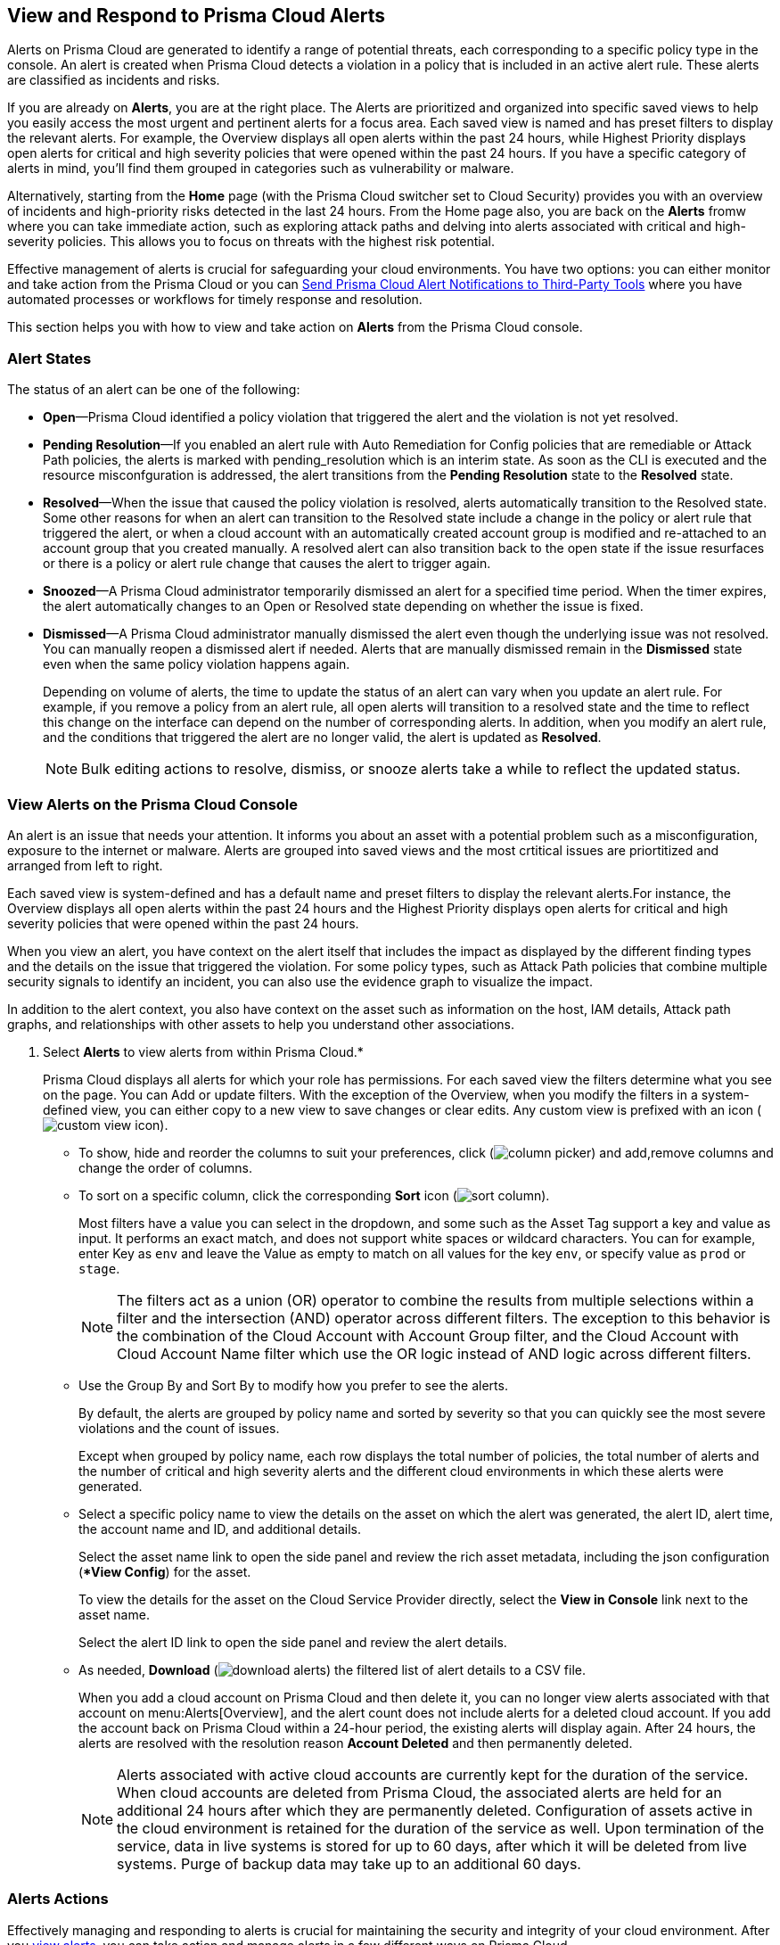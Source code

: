 [#view-respond-to-alerts]
== View and Respond to Prisma Cloud Alerts
//Enable Prisma™ Cloud alerts so that you can see all policy violations across all of your cloud environments from a central location, amd learn how to take action.

Alerts on Prisma Cloud are generated to identify a range of potential threats, each corresponding to a specific policy type in the console. An alert is created when Prisma Cloud detects a violation in a policy that is included in an active alert rule. These alerts are classified as incidents and risks. 

If you are already on *Alerts*, you are at the right place. The Alerts are prioritized and organized into specific saved views to help you easily access the most urgent and pertinent alerts for a focus area. 
Each saved view is named and has preset filters to display the relevant alerts. For example, the Overview displays all open alerts within the past 24 hours, while Highest Priority displays open alerts for critical and high severity policies that were opened within the past 24 hours. If you have a specific category of alerts in mind, you'll find them grouped in categories such as vulnerability or malware.

Alternatively, starting from the *Home* page (with the Prisma Cloud switcher set to Cloud Security) provides you with an overview of incidents and high-priority risks detected in the last 24 hours. From the Home page also, you are back on the *Alerts* fromw where you can take immediate action, such as exploring attack paths and delving into alerts associated with critical and high-severity policies. This allows you to focus on threats with the highest risk potential.

Effective management of alerts is crucial for safeguarding your cloud environments. You have two options: you can either monitor and take action from the Prisma Cloud or you can xref:send-prisma-cloud-alert-notifications-to-third-party-tools.adoc#idcda01586-a091-497d-87b5-03f514c70b08[Send Prisma Cloud Alert Notifications to Third-Party Tools] where you have automated processes or workflows for timely response and resolution. 

This section helps you with how to view and take action on *Alerts* from the Prisma Cloud console.

[#alert-states]
=== Alert States

The status of an alert can be one of the following:

* *Open*—Prisma Cloud identified a policy violation that triggered the alert and the violation is not yet resolved.

* *Pending Resolution*—If you enabled an alert rule with Auto Remediation for Config policies that are remediable or Attack Path policies, the alerts is marked with pending_resolution  which is an interim state. As soon as the CLI is executed and the resource misconfguration is addressed, the alert transitions from the *Pending Resolution* state to the *Resolved* state.

* *Resolved*—When the issue that caused the policy violation is resolved, alerts automatically transition to the Resolved state. Some other reasons for when an alert can transition to the Resolved state include a change in the policy or alert rule that triggered the alert, or when a cloud account with an automatically created account group is modified and re-attached to an account group that you created manually. A resolved alert can also transition back to the open state if the issue resurfaces or there is a policy or alert rule change that causes the alert to trigger again.

* *Snoozed*—A Prisma Cloud administrator temporarily dismissed an alert for a specified time period. When the timer expires, the alert automatically changes to an Open or Resolved state depending on whether the issue is fixed.

* *Dismissed*—A Prisma Cloud administrator manually dismissed the alert even though the underlying issue was not resolved. You can manually reopen a dismissed alert if needed. Alerts that are manually dismissed remain in the *Dismissed* state even when the same policy violation happens again.
+
Depending on volume of alerts, the time to update the status of an alert can vary when you update an alert rule. For example, if you remove a policy from an alert rule, all open alerts will transition to a resolved state and the time to reflect this change on the interface can depend on the number of corresponding alerts. In addition, when you modify an alert rule, and the conditions that triggered the alert are no longer valid, the alert is updated as *Resolved*.
+
[NOTE]
====
Bulk editing actions to resolve, dismiss, or snooze alerts take a while to reflect the updated status.
====

[.task]
[#view-alerts]
=== View Alerts on the Prisma Cloud Console

An alert is an issue that needs your attention. It informs you about an asset with a potential problem such as a misconfiguration, exposure to the internet or malware. Alerts are grouped into saved views and the most crtitical issues are priortitized and arranged from left to right.  

Each saved view is system-defined and has a default name and preset filters to display the relevant alerts.For instance, the Overview displays all open alerts within the past 24 hours and the Highest Priority displays open alerts for critical and high severity policies that were opened within the past 24 hours.

When you view an alert, you have context on the alert itself that includes the impact as displayed by the different finding types and the details on the issue that triggered the violation. For some policy types, such as Attack Path policies that combine multiple security signals to identify an incident, you can also use the evidence graph to visualize the impact.

In addition to the alert context, you also have context on the asset such as information on the host, IAM details, Attack path graphs, and relationships with other assets to help you understand other associations.


[.procedure]
. Select *Alerts* to view alerts from within Prisma Cloud.*
+
Prisma Cloud displays all alerts for which your role has permissions. 
For each saved view the filters determine what you see on the page. You can Add or update filters. With the exception of the Overview, when you modify the filters in a system-defined view, you can either copy to a new view to save changes or clear edits. Any custom view is prefixed with an icon (image:alerts/custom-view-icon.png[]). 


** To show, hide and reorder the columns to suit your preferences, click (image:alerts/column-picker.png[]) and add,remove columns and change the order of columns.
 

** To sort on a specific column, click the corresponding *Sort* icon (image:alerts/sort-column.png[]).
+
Most filters have a value you can select in the dropdown, and some such as the Asset Tag support a key and value as input.  It performs an exact match, and does not support white spaces or wildcard characters. You can for example, enter Key as `env` and leave the Value as empty to match on all values for the key `env`, or specify value as `prod` or `stage`.
+
[NOTE]
====
The filters act as a union (OR) operator to combine the results from multiple selections within a filter and the intersection (AND) operator across different filters. 
The exception to this behavior is the combination of the Cloud Account with Account Group filter, and the Cloud Account with Cloud Account Name filter which use the OR logic instead of AND logic across different filters.
====

** Use the Group By and Sort By to modify how you prefer to see the alerts.
+
By default, the alerts are grouped by policy name and sorted by severity so that you can quickly see the most severe violations and the count of issues.
+
Except when grouped by policy name, each row displays the total number of policies, the total number of alerts and the number of critical and high severity alerts and the different cloud environments in which these alerts were generated.

** Select a specific policy name to view the details on the asset on which the alert was generated, the alert ID, alert time, the account name and ID, and additional details. 
+
Select the asset name link to open the side panel and review the rich asset metadata, including the json configuration (**View Config*) for the asset.
+
To view the details for the asset on the Cloud Service Provider directly, select the *View in Console* link next to the asset name.
+
Select the alert ID link to open the side panel and review the alert details.

** As needed, *Download* (image:alerts/download-alerts.png[]) the filtered list of alert details to a CSV file.
+
When you add a cloud account on Prisma Cloud and then delete it, you can no longer view alerts associated with that account on menu:Alerts[Overview], and the alert count does not include alerts for a deleted cloud account. If you add the account back on Prisma Cloud within a 24-hour period, the existing alerts will display again. After 24 hours, the alerts are resolved with the resolution reason *Account Deleted* and then permanently deleted.
+
NOTE: Alerts associated with active cloud accounts are currently kept for the duration of the service. When cloud accounts are deleted from Prisma Cloud, the associated alerts are held for an additional 24 hours after which they are permanently deleted. Configuration of assets active in the cloud environment is retained for the duration of the service as well. Upon termination of the service, data in live systems is stored for up to 60 days, after which it will be deleted from live systems. Purge of backup data may take up to an additional 60 days.


[#alert-actions]
=== Alerts Actions 

Effectively managing and responding to alerts is crucial for maintaining the security and integrity of your cloud environment. 
After you xref:view-respond-to-prisma-cloud-alerts.adoc#view-alerts.adoc[view alerts], you can take action and manage alerts in a few different ways on Prisma Cloud. 

* *Dismiss*— When you select an open alert, and determine that it is not an issue that you want to monitor and want to ignore, you can dismiss it with a reason.

* *Snooze*— When you select an open alert that you want to temprarily dismiss, you can set a snooze duration and a reason. Alerts and notifications will be suppressed for the specified time period.

* *Remediate*— Automated remediations with CLI; and is the same action as Remediate. To remediate issues with the Fix in Cloud, Prisma Cloud requires limited read-write access to your cloud accounts. With the correct permissions, Prisma Cloud can automatically run the CLI command required to remediate the policy violation directly on your cloud platform. Because the action to remediate requires you to assess each alert individually and ensure that it is the appropriate action, you cannot enable automatic remediation for multiple alerts as a bulk action. 

* *Reopen*— You can reopen a dismissed alert or a snoozed alert before the snooze period expires, if you want to review and investigate it. 

* *Investigate*— When you select an open alert for some policy types such as Config or IAM policies that use RQL, you get an automatically generated search query that enables you to review the details for the alert on *Investigate*. The ability to investigate is also availabkle from the Alert side panel.

* *Send to Jira*— When you select the Alert ID link for an alert that is in a snoozed or open state, you can send the  alert to your Jira integration. This option enables you to create and assign an action to a user and help them track status in their existing workflows.

* *View in Console*—When you select the Alert ID link for an alert, the View in Console link takes you to the Cloud Service Provider console where the asset is deployed. If you have access to the CSP console, you can log in and view the details of the misconfiguration that generated the policy violation.

* *View Config*— View a snippet of the asset configuration in a JSON format. This view enables you to review the configuration directly on the Prisma Cloud console.

* *View Details*— Takes you to *Runtime Security > Monitor > Vulnerabilities*

Some additional options that you can access when you select the  *Asset Name* link in an alert and access the Asset side panel are:

* *Fix in Cloud*— Same as *Remediate*, and it uses the automated remediation with CLI. This option is only available for misconfigurations when you can access the evidence graph for an alert.

* *Fix in Code*—Submit a Pull Request (PR) for IaC misconfigurations and package CVEs based on the fix recommendation in the policy that triggered the alert. To completely resolve the issue, you need to access the PR on the VCS console and merge the fix with the default branch. 

//To submit a PR for CVEs detected in all packages affected by a vulnerability in your onboarded repositories, select a CVE in the Attack Path policy graph, and the View Details link in the Quick View to Remediate > Submit Pull Request.

* *Manual Fix*— Enables you to trace the source of the issue that triggered the policy violation. You get a link to the lines of code for the resource or package, so you can review the resource block with the configuration issue and take action in your version control system/repository. Manual fix is best suited for issues that do not have a fix recommendation in policy. 

* *Suppress*—Enables you to suppress a package CVE that does not impact your environments or compliance needs. This hides the issue from being reported as a finding in your monitored assets.

* *Suggest Least Privilege Access*— When  an asset has an identity attached to it, for example an IAM role that grants access to an EC2 instance, on *IAM Details* you can configure least privilege access. You can define a time when unused permissions attached to the asset will be considered as over permissive, and get a suggestion for right-sizing permissions. The new set of permissions are based on existing configuration used by all identities attached to the asset. See xref:../administration/configure-iam-security/cloud-identity-inventory.adoc[suggest least privilege access].

image::alerts/alerts-darwin-actions.gif[]



[.task]
[#triage-alerts]
=== Triage Alerts

Prisma Cloud generates an alert each time that it finds policy violations in one or more of the account groups that are associated with an alert rule. You can monitor alerts in the cloud accounts for which you are responsible to see any security risks you have and to ensure that any critical issues get _resolved_ or _remediated_. An alert is resolved when the underlying conditions that generated the alert are fixed or changed such as when the resource is no longer being scanned or the policy is no longer in effect.

[.procedure]

. *Take action on a alert*
+
In this example workflow, you can see how to use the Prisma Cloud console to triage and take action.

.. Select the *Riskiest Attack Paths* view.

.. Select a policy for which you want to review the alerts.
+
In this example, the policy is of critical severity and it identifies a possible attempt at command injection and SQL injection on an application endpoint. The different findings associated with this policy are displayed for you to scan.
By default the filter is preset to show you the open alerts within the last 24 hours. If you want to change the time range, or any other filters, make the changes and save it as a new view.
+
image::alerts/alerts-triage-1.png[]

..Select the *Asset Name* link to view the evidence.
+
The Attack path graph displays that the EC2 role is attached to a specific S3 bucket.  Begin by reviewing all the findings with the S3 bucket and  “Storage asset has sensitive data” finding. The object level information enables you to view the sensitive objects in the storage bucket. 
+
image::alerts/alerts-triage-2.png[]

.. Get more context on issue.
+
Select the asset, which is the EC2 instance to see who owns it, where it is hosted and more details on the application. This information is part of the *Overview* in the asset side panel.
+
If you want to investigate further, use the *Investigate* link for the automatically generated search query that enables you to review the details for the alert on *Investigate*.

.. Fix the problem.
+
* Use *Send To Jira* to file a ticket for the application team, if you do not have the authority to fix the issue.
* Use *Fix in Cloud* to prevent an incident from occurring in runtime. Prisma Cloud can automatically execute the CLI command provided in the policy recommendations to resolve the misconfiguration.
* Use  *Fix in Code* if you have access to the IaC resource and can submit a PR to the Version Control System.
+
When the issue is addressed, the alert is moved to a Pending Resolution or Resolved state, and the risk is addressed.
+
NOTE: When you select Fix in Code, it can take up to a minute to submit the PR to the VCS repository.

. *Auto-remediate alerts.*

.. Filter the alerts to show only *Alert State- Open* alerts that are *Remediable-Yes*.
+
TIP: To find the alerts generated on your production environments, select the *Asset Tag* and enter the tags that you use to identify your assets on the CSP. In this example, the Asset Tag is `env: prod`
+
image::alerts/alerts-remediate-prod-tag.png[]

.. Select the policy for which you want to remediate alerts and expand to view the list of alerts.
+
To review the recommendations for addressing the policy rule violation, click the pencil icon next to the policy name.

.. Select the alert you want Prisma Cloud to resolve and *Remediate*.
+
Because the action to remediate requires you to assess each alert individually and ensure that it is the appropriate action, you cannot enable automatic remediation for multiple alerts as a bulk action.
+
To remediate issues, Prisma Cloud requires limited read-write access to your cloud accounts. With the correct permissions, Prisma Cloud can automatically run the CLI command required to remediate the policy violation directly on your cloud platform. You can review the required privileges in the CLI Command Description to identify the  permissions Prisma Cloud requires in the associated cloud environments to be able to remediate the issue. 
+
When you fix the issue on the Cloud Service Provider such as AWS or GCP, the issue is resolved automatically and the resolution reason is displayed on Prisma Cloud. For a list of different reasons, see xref:prisma-cloud-alert-resolution-reasons.adoc#id97d61277-e387-43b1-8a54-ec644bc02fdc[Prisma Cloud Alert Resolution Reasons].
+
image::alerts/alerts-remediate.png[]

.. Select *Execute Command* and *Confirm* to acknowledge the impact of automated remediation on your application.

. *Find alerts that are opened or have an updated status within a given time range.*
+
In conjunction with the Time Range, the Time Range Type filter gives you the ability to view alerts for:
+
Alert Opened - Filter on alerts based on when they were opened.
+
Alert Status Updated - Filter on alerts based on when the alert status last changed from one state to another.
+
Alert Updated - Filter on alerts based on when a resource was updated on the cloud service provider.


. *Interpret alerts that display as N/A.*
+
The Alert Rule name associated with an alert displays as N/A in the Alerts for Policy View. This N/A state means the match criteria changed because:
+
** The alert rule that triggered the alert is disabled or deleted.

** The cloud account is no longer included in the alert rule that triggered the alert.

** The policy that triggered the alert is removed from the alert rule.


. *Pivot from an alert into the cloud resource that triggered the alert to manually resolve the issue.*
+
Prisma Cloud allows you to pivot directly from an alert to view the violating cloud resource and resolve the issue manually.
+
.. Filter the alert list to show alerts with Alert Status *Open* and select the Policy Type. For example, *Network* or *Config*.

.. Select the policy for which you want to resolve alerts.

.. Select *Resource* (image:alerts/pivot-icon.png[]) to pivot to the cloud resource containing the violation you want to resolve and follow the recommended steps.
+
When you click *Resource*, Prisma Cloud redirects the request to the cloud platform. To view the resource details in the cloud platform, you must be logged in to the same account on the cloud platform where you want to further investigate.


. *View the build-time details in an alert.*
+
To shift left and fix issues earlier in the development lifecycle, you need a way to easily identify misconfigurations caused by drift between your code (IaC) resource and deployed resource. The Traceability information helps you connect an alert from the production environment back to the origin templates in your upstream development environment. If you want the alert details to include information to trace and attribute which build-time resource has caused a policy violation for a runtime resource deployed in your cloud account, complete the following steps.

.. Enable a *Configuration* policy with the subtype Run, Build and attach it to an alert rule on Prisma Cloud.

.. Onboard your IaC templates through a VCS integration.

.. Make sure the Terraform resources include the *yor_trace* https://docs.paloaltonetworks.com/prisma/prisma-cloud/prisma-cloud-admin-code-security/scan-monitor/iac-tag-and-trace[tag] so that your IaC resources are tagged with a unique UUID for tracing the relationship between the code resource and the runtime resource that is deployed from it. This is not necessary for CloudFormation.




[.task]
[#create-views]
=== Work with Alerts Views

Create customized views to prioritize alerts.

Create *Saved Views* to organize your alerts into appropriate threat vector categories. Prisma Cloud provides a set of default views—Overview, Highest Priority, Incidents, Risky Attack Paths, Exposure, Vulnerabilities, Misconfigurations, CIEM, Malware, and Data.

[.procedure]
. *Add View*.

.. Select menu:Alerts to see the default views. Each view includes preset filters that display the most relevant alerts for the category.
+
[NOTE]
====
Because the default (*System*) views are an opinionated suggestion of the filters that provide the results for a specific problem. If you make changes to a *System* view, you will either need to save it as a custom view with a new name or clear your edits. 
====


.. *Add View* to clone the view that you’re currently on and then make changes. You can create a maximum of 20 views.

. *Manage Views*.

.. *Manage Views* to reorder (image:alerts/alerts-views-reorder.png[]), hide/show (image:alerts/alerts-views-visible.png[]), duplicate (image:alerts/alerts-views-duplicate.png[]), and delete (image:alerts/alerts-views-delete.png[]) your saved views.
+
[NOTE]
====
You cannot delete or rename the *System* views.
====
+
image::alerts/alerts-views-4.png[]

.. *Done* and *Confirm* to view your changes (the Confirm option displays only when you want to delete a view).
 
